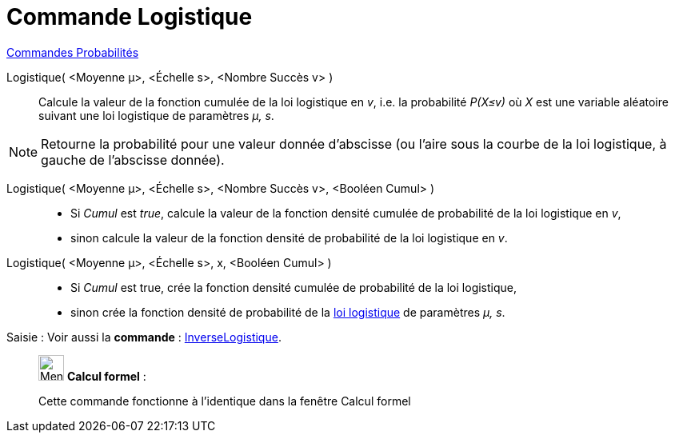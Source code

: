 = Commande Logistique
:page-en: commands/Logistic
ifdef::env-github[:imagesdir: /fr/modules/ROOT/assets/images]

xref:commands/Commandes_Probabilités.adoc[ Commandes Probabilités]

Logistique( <Moyenne μ>, <Échelle s>, <Nombre Succès v> )::
  Calcule la valeur de la fonction cumulée de la loi logistique en _v_, i.e. la probabilité _P(X≤v)_ où _X_ est une
  variable aléatoire suivant une loi logistique de paramètres _μ, s_.

[NOTE]
====

Retourne la probabilité pour une valeur donnée d'abscisse (ou l'aire sous la courbe de la loi logistique, à
gauche de l'abscisse donnée).

====

Logistique( <Moyenne μ>, <Échelle s>, <Nombre Succès v>, <Booléen Cumul> )::
  * Si _Cumul_ est _true_, calcule la valeur de la fonction densité cumulée de probabilité de la loi logistique en _v_,
  * sinon calcule la valeur de la fonction densité de probabilité de la loi logistique en _v_.

Logistique( <Moyenne μ>, <Échelle s>, x, <Booléen Cumul> )::
  * Si _Cumul_ est true, crée la fonction densité cumulée de probabilité de la loi logistique,
* sinon crée la fonction densité de probabilité de la https://fr.wikipedia.org/Loi_logistique[loi logistique] de paramètres _μ, s_.

[.kcode]#Saisie :# Voir aussi la *commande* : xref:/commands/InverseLogistique.adoc[InverseLogistique].

____________________________________________________________

image:32px-Menu_view_cas.svg.png[Menu view cas.svg,width=32,height=32] *Calcul formel* :

Cette commande fonctionne à l'identique dans la fenêtre Calcul formel
